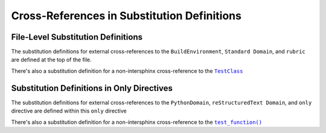 .. |.~.test_function| replace:: ``test_function()``
.. _.~.test_function: https://github.com/TDKorn/sphinx-readme/blob/main/tests/test_package/test_package/test_module.py#L31-L32
.. |.~.TestClass| replace:: ``TestClass``
.. _.~.TestClass: https://github.com/TDKorn/sphinx-readme/blob/main/tests/test_package/test_package/test_module.py#L7-L23


.. |env| replace:: ``BuildEnvironment``
.. |std_domain| replace:: ``Standard Domain``
.. |rubric| replace:: ``rubric``
.. |test_class| replace:: |.~.TestClass|_

Cross-References in Substitution Definitions
------------------------------------------------


File-Level Substitution Definitions
========================================

The substitution definitions for external cross-references to the |env|, |std_domain|, and |rubric| are
defined at the top of the file.

There's also a substitution definition for a non-intersphinx cross-reference to the |test_class|


Substitution Definitions in Only Directives
=============================================

.. |py_domain| replace:: ``PythonDomain``
.. |rst_domain| replace:: ``reStructuredText Domain``
.. |only| replace:: ``only``
.. |test_function| replace:: |.~.test_function|_


The substitution definitions for external cross-references to the |py_domain|, |rst_domain|, and |only| directive
are defined within this |only| directive

There's also a substitution definition for a non-intersphinx cross-reference to the |test_function|

